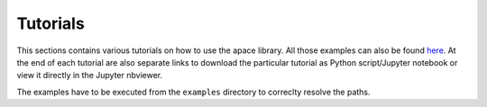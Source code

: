 Tutorials
=========

This sections contains various tutorials on how to use the apace library. All those
examples can also be found
`here <https://github.com/andreasfelix/apace/tree/master/examples>`_.
At the end of each tutorial are also separate links to download the particular tutorial
as Python script/Jupyter notebook or view it directly in the Jupyter nbviewer.

The examples have to be executed from the ``examples`` directory to correclty resolve
the paths.
